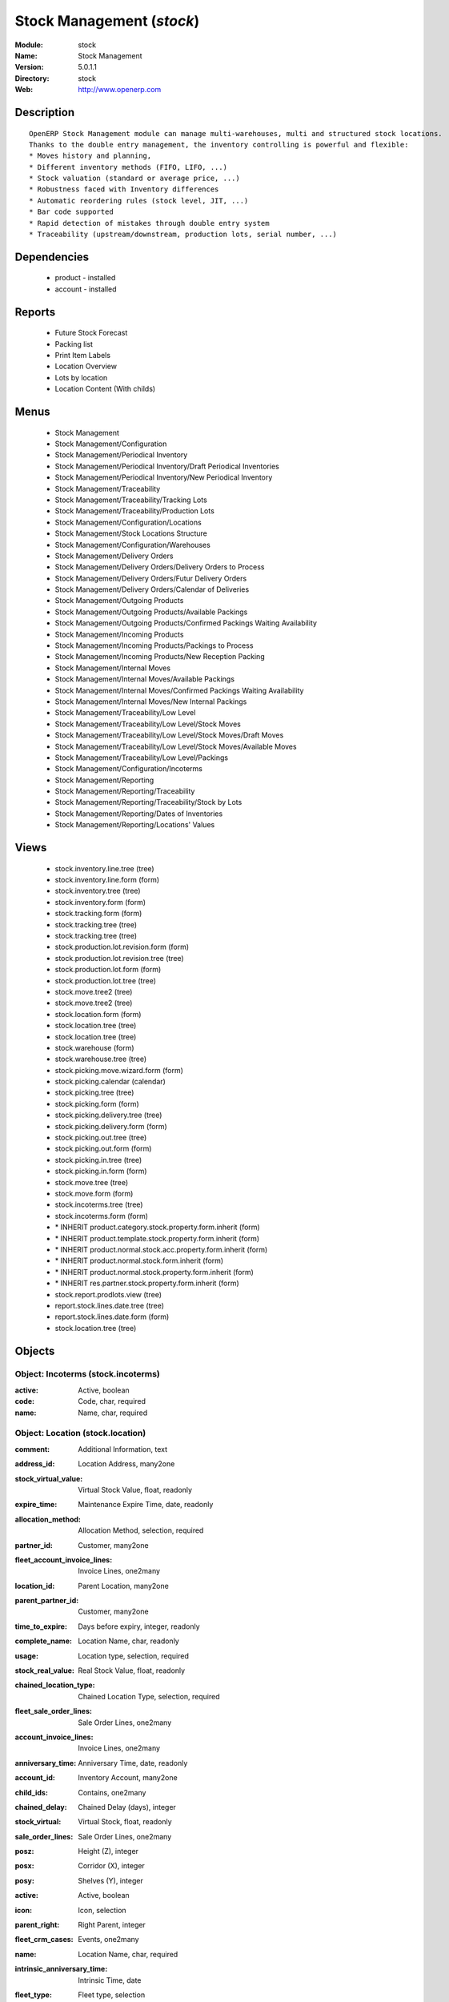 
.. module:: stock
    :synopsis: Stock Management
    :noindex:
.. 

Stock Management (*stock*)
==========================
:Module: stock
:Name: Stock Management
:Version: 5.0.1.1
:Directory: stock
:Web: http://www.openerp.com

Description
-----------

::

  OpenERP Stock Management module can manage multi-warehouses, multi and structured stock locations.
  Thanks to the double entry management, the inventory controlling is powerful and flexible:
  * Moves history and planning,
  * Different inventory methods (FIFO, LIFO, ...)
  * Stock valuation (standard or average price, ...)
  * Robustness faced with Inventory differences
  * Automatic reordering rules (stock level, JIT, ...)
  * Bar code supported
  * Rapid detection of mistakes through double entry system
  * Traceability (upstream/downstream, production lots, serial number, ...)

Dependencies
------------

 * product - installed
 * account - installed

Reports
-------

 * Future Stock Forecast

 * Packing list

 * Print Item Labels

 * Location Overview

 * Lots by location

 * Location Content (With childs)

Menus
-------

 * Stock Management
 * Stock Management/Configuration
 * Stock Management/Periodical Inventory
 * Stock Management/Periodical Inventory/Draft Periodical Inventories
 * Stock Management/Periodical Inventory/New Periodical Inventory
 * Stock Management/Traceability
 * Stock Management/Traceability/Tracking Lots
 * Stock Management/Traceability/Production Lots
 * Stock Management/Configuration/Locations
 * Stock Management/Stock Locations Structure
 * Stock Management/Configuration/Warehouses
 * Stock Management/Delivery Orders
 * Stock Management/Delivery Orders/Delivery Orders to Process
 * Stock Management/Delivery Orders/Futur Delivery Orders
 * Stock Management/Delivery Orders/Calendar of Deliveries
 * Stock Management/Outgoing Products
 * Stock Management/Outgoing Products/Available Packings
 * Stock Management/Outgoing Products/Confirmed Packings Waiting Availability
 * Stock Management/Incoming Products
 * Stock Management/Incoming Products/Packings to Process
 * Stock Management/Incoming Products/New Reception Packing
 * Stock Management/Internal Moves
 * Stock Management/Internal Moves/Available Packings
 * Stock Management/Internal Moves/Confirmed Packings Waiting Availability
 * Stock Management/Internal Moves/New Internal Packings
 * Stock Management/Traceability/Low Level
 * Stock Management/Traceability/Low Level/Stock Moves
 * Stock Management/Traceability/Low Level/Stock Moves/Draft Moves
 * Stock Management/Traceability/Low Level/Stock Moves/Available Moves
 * Stock Management/Traceability/Low Level/Packings
 * Stock Management/Configuration/Incoterms
 * Stock Management/Reporting
 * Stock Management/Reporting/Traceability
 * Stock Management/Reporting/Traceability/Stock by Lots
 * Stock Management/Reporting/Dates of Inventories
 * Stock Management/Reporting/Locations' Values

Views
-----

 * stock.inventory.line.tree (tree)
 * stock.inventory.line.form (form)
 * stock.inventory.tree (tree)
 * stock.inventory.form (form)
 * stock.tracking.form (form)
 * stock.tracking.tree (tree)
 * stock.tracking.tree (tree)
 * stock.production.lot.revision.form (form)
 * stock.production.lot.revision.tree (tree)
 * stock.production.lot.form (form)
 * stock.production.lot.tree (tree)
 * stock.move.tree2 (tree)
 * stock.move.tree2 (tree)
 * stock.location.form (form)
 * stock.location.tree (tree)
 * stock.location.tree (tree)
 * stock.warehouse (form)
 * stock.warehouse.tree (tree)
 * stock.picking.move.wizard.form (form)
 * stock.picking.calendar (calendar)
 * stock.picking.tree (tree)
 * stock.picking.form (form)
 * stock.picking.delivery.tree (tree)
 * stock.picking.delivery.form (form)
 * stock.picking.out.tree (tree)
 * stock.picking.out.form (form)
 * stock.picking.in.tree (tree)
 * stock.picking.in.form (form)
 * stock.move.tree (tree)
 * stock.move.form (form)
 * stock.incoterms.tree (tree)
 * stock.incoterms.form (form)
 * \* INHERIT product.category.stock.property.form.inherit (form)
 * \* INHERIT product.template.stock.property.form.inherit (form)
 * \* INHERIT product.normal.stock.acc.property.form.inherit (form)
 * \* INHERIT product.normal.stock.form.inherit (form)
 * \* INHERIT product.normal.stock.property.form.inherit (form)
 * \* INHERIT res.partner.stock.property.form.inherit (form)
 * stock.report.prodlots.view (tree)
 * report.stock.lines.date.tree (tree)
 * report.stock.lines.date.form (form)
 * stock.location.tree (tree)


Objects
-------

Object: Incoterms (stock.incoterms)
###################################



:active: Active, boolean





:code: Code, char, required





:name: Name, char, required




Object: Location (stock.location)
#################################



:comment: Additional Information, text





:address_id: Location Address, many2one





:stock_virtual_value: Virtual Stock Value, float, readonly





:expire_time: Maintenance Expire Time, date, readonly





:allocation_method: Allocation Method, selection, required





:partner_id: Customer, many2one





:fleet_account_invoice_lines: Invoice Lines, one2many





:location_id: Parent Location, many2one





:parent_partner_id: Customer, many2one





:time_to_expire: Days before expiry, integer, readonly





:complete_name: Location Name, char, readonly





:usage: Location type, selection, required





:stock_real_value: Real Stock Value, float, readonly





:chained_location_type: Chained Location Type, selection, required





:fleet_sale_order_lines: Sale Order Lines, one2many





:account_invoice_lines: Invoice Lines, one2many





:anniversary_time: Anniversary Time, date, readonly





:account_id: Inventory Account, many2one





:child_ids: Contains, one2many





:chained_delay: Chained Delay (days), integer





:stock_virtual: Virtual Stock, float, readonly





:sale_order_lines: Sale Order Lines, one2many





:posz: Height (Z), integer





:posx: Corridor (X), integer





:posy: Shelves (Y), integer





:active: Active, boolean





:icon: Icon, selection





:parent_right: Right Parent, integer





:fleet_crm_cases: Events, one2many





:name: Location Name, char, required





:intrinsic_anniversary_time: Intrinsic Time, date





:fleet_type: Fleet type, selection





:chained_auto_packing: Automatic Move, selection, required

    *This is used only if you selected a chained location type.
    The 'Automatic Move' value will create a stock move after the current one that will be validated automatically. With 'Manual Operation', the stock move has to be validated by a worker. With 'Automatic No Step Added', the location is replaced in the original move.*



:parent_left: Left Parent, integer





:chained_location_id: Chained Location If Fixed, many2one





:crm_cases: Events, one2many





:is_expired: Expired ?, boolean, readonly





:stock_real: Real Stock, float, readonly




Object: Stock Tracking Lots (stock.tracking)
############################################



:active: Active, boolean





:move_ids: Moves tracked, one2many





:serial: Reference, char





:date: Date create, datetime, required





:name: Tracking, char, required




Object: Packing list (stock.picking)
####################################



:origin: Origin Reference, char





:address_id: Partner, many2one





:sale_journal_id: Sale Journal, many2one





:weight: Weight, float





:carrier_id: Carrier, many2one





:invoice_ids: Invoices, many2many





:pos_order: Pos order, many2one





:purchase_journal_id: Purchase Journal, many2one





:location_id: Location, many2one





:backorder_id: Back Order, many2one





:purchase_id: Purchase Order, many2one, readonly





:date_done: Picking date, datetime, readonly





:auto_picking: Auto-Packing, boolean





:move_type: Delivery Method, selection, required





:sale_id: Sale Order, many2one, readonly





:journal_id: Journal, many2one





:note: Notes, text





:state: Status, selection, readonly





:is_supplier_direct_delivery: Is Direct Delivery?, boolean





:type: Shipping Type, selection, required





:move_lines: Move lines, one2many





:min_date: Planned Date, datetime





:volume: Volume, float





:date: Date Order, datetime





:invoice_type_id: Invoice Type, many2one, readonly





:active: Active, boolean





:name: Reference, char, required





:invoice_state: Invoice Status, selection, required, readonly





:location_dest_id: Dest. Location, many2one





:max_date: Max. Planned Date, datetime




Object: Production lot (stock.production.lot)
#############################################



:status: Status, selection, required





:heatcode_id: HeatCode, many2one, required





:size_x: Width, float





:size_y: Length, float





:size_z: Thickness, float





:quality: Quality Information, char





:revisions: Revisions, one2many





:dlc: Product usetime, datetime





:stock_available: Available, float, readonly





:thickness: Thickness, float





:width: Width, float





:dluo: DLUO, datetime





:ref: Internal Ref., char





:available: Availables, text, readonly





:reservation_ids: Reservations, one2many





:localisation: Localisation, char





:date: Created Date, datetime, required





:quality_info: Quality Information, text





:product_id: Product, many2one





:name: Serial, char, required





:type: Type, selection, required





:removal_date: Removal date, datetime





:length: Length, float





:alert_date: Alert date, datetime





:y: Y of Product, float





:x: X of Product, float





:z: Z of Product, float




Object: Production lot revisions (stock.production.lot.revision)
################################################################



:indice: Revision, char





:name: Revision name, char, required





:date: Revision date, date





:lot_id: Production lot, many2one





:author_id: Author, many2one





:description: Description, text




Object: Stock Move (stock.move)
###############################



:product_uos_qty: Quantity (UOS), float





:address_id: Dest. Address, many2one





:product_uom: Product UOM, many2one, required





:price_unit: Unit Price, float





:procurements: Procurements, one2many





:product_qty: Quantity, float, required





:product_uos: Product UOS, many2one





:location_id: Source Location, many2one, required





:priority: Priority, selection





:procurement_ids: Procurements, one2many





:new_prodlot_code: Production Tracking Code To Create, char





:sale_line_id: Sale Order Line, many2one, readonly





:auto_validate: Auto Validate, boolean





:note: Notes, text





:qlty_test_reject: Rejected, boolean, readonly





:state: Status, selection, readonly





:product_packaging: Packaging, many2one





:purchase_line_id: Purchase Order Line, many2one, readonly





:move_history_ids: Move History, many2many





:production_id: Production, many2one





:prodlot_id: Production lot, many2one

    *Production lot is used to put a serial number on the production*



:move_dest_id: Dest. Move, many2one





:date: Date Created, datetime





:name: Name, char, required





:move_history_ids2: Move History, many2many





:product_id: Product, many2one, required





:date_planned: Scheduled date, datetime, required





:qlty_test_accept: Accepted, boolean, readonly





:location_dest_id: Dest. Location, many2one, required





:tracking_id: Tracking lot, many2one

    *Tracking lot is the code that will be put on the logistic unit/pallet*



:customer_ref: Customer reference, char





:picking_id: Packing list, many2one




Object: Inventory (stock.inventory)
###################################



:name: Inventory, char, required, readonly





:date_done: Date done, datetime





:move_ids: Created Moves, many2many





:state: Status, selection, readonly





:date: Date create, datetime, required, readonly





:inventory_line_id: Inventories, one2many, readonly




Object: Inventory line (stock.inventory.line)
#############################################



:inventory_id: Inventory, many2one





:location_id: Location, many2one, required





:product_id: Product, many2one, required





:product_uom: Product UOM, many2one, required





:product_qty: Quantity, float




Object: Warehouse (stock.warehouse)
###################################



:lot_input_id: Location Input, many2one, required





:partner_address_id: Owner Address, many2one





:lot_output_id: Location Output, many2one, required





:name: Name, char, required





:lot_stock_id: Location Stock, many2one, required




Object: stock.picking.move.wizard (stock.picking.move.wizard)
#############################################################



:move_ids: Move lines, many2many, required





:address_id: Dest. Address, many2one





:name: Name, char





:picking_id: Packing list, many2one




Object: Dates of Inventories (report.stock.lines.date)
######################################################



:create_date: Latest Date of Inventory, datetime





:id: Inventory Line Id, integer, readonly





:product_id: Product Id, integer, readonly




Object: Stock report by production lots (stock.report.prodlots)
###############################################################



:prodlot_id: Production lot, many2one, readonly





:location_id: Location, many2one, readonly





:name: Quantity, float, readonly





:product_id: Product, many2one, readonly


